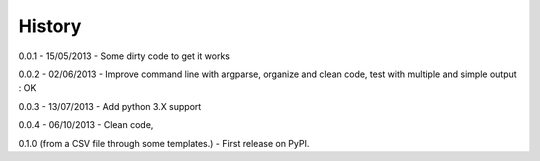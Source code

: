 History
-------

0.0.1 - 15/05/2013 - Some dirty code to get it works

0.0.2 - 02/06/2013 - Improve command line with argparse, organize and clean code, test with multiple and simple output : OK

0.0.3 - 13/07/2013 - Add python 3.X support

0.0.4 - 06/10/2013 - Clean code,

0.1.0 (from a CSV file through some templates.) - First release on PyPI.